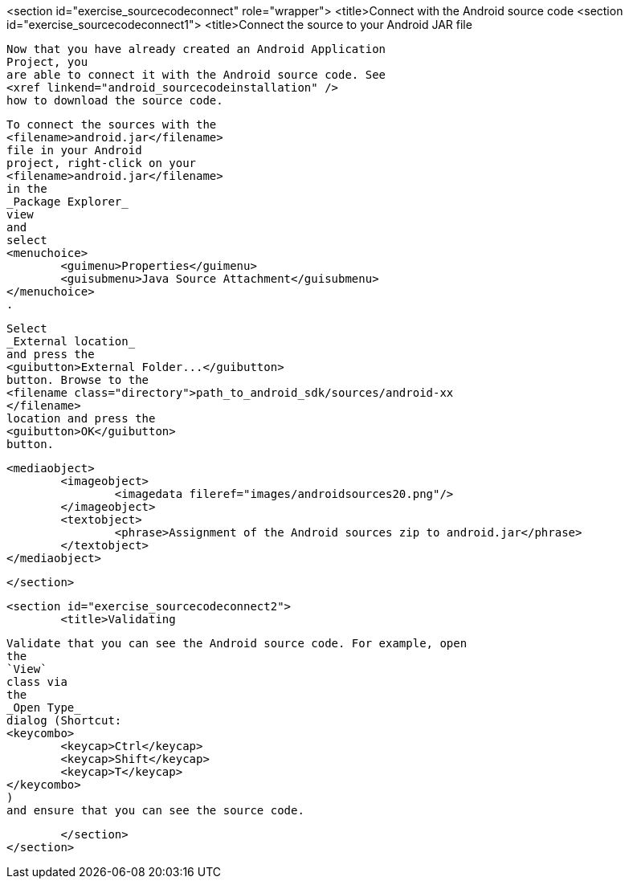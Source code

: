 <section id="exercise_sourcecodeconnect" role="wrapper">
	<title>Connect with the Android source code
	<section id="exercise_sourcecodeconnect1">
		<title>Connect the source to your Android JAR file
		
			Now that you have already created an Android Application
			Project, you
			are able to connect it with the Android source code. See
			<xref linkend="android_sourcecodeinstallation" />
			how to download the source code.
		
		
			To connect the sources with the
			<filename>android.jar</filename>
			file in your Android
			project, right-click on your
			<filename>android.jar</filename>
			in the
			_Package Explorer_
			view
			and
			select
			<menuchoice>
				<guimenu>Properties</guimenu>
				<guisubmenu>Java Source Attachment</guisubmenu>
			</menuchoice>
			.
		
		
			Select
			_External location_
			and press the
			<guibutton>External Folder...</guibutton>
			button. Browse to the
			<filename class="directory">path_to_android_sdk/sources/android-xx
			</filename>
			location and press the
			<guibutton>OK</guibutton>
			button.
		
		
			<mediaobject>
				<imageobject>
					<imagedata fileref="images/androidsources20.png"/>
				</imageobject>
				<textobject>
					<phrase>Assignment of the Android sources zip to android.jar</phrase>
				</textobject>
			</mediaobject>
		
	</section>

	<section id="exercise_sourcecodeconnect2">
		<title>Validating
		
			Validate that you can see the Android source code. For example, open
			the
			`View`
			class via
			the
			_Open Type_
			dialog (Shortcut:
			<keycombo>
				<keycap>Ctrl</keycap>
				<keycap>Shift</keycap>
				<keycap>T</keycap>
			</keycombo>
			)
			and ensure that you can see the source code.
		
	</section>
</section>
